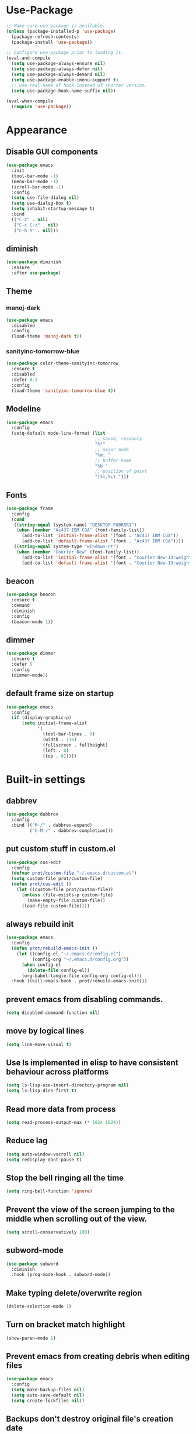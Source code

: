 * Use-Package
#+BEGIN_SRC emacs-lisp
  ;; Make sure use package is available.
  (unless (package-installed-p 'use-package)
    (package-refresh-contents)
    (package-install 'use-package))

  ;; Configure use-package prior to loading it.
  (eval-and-compile
    (setq use-package-always-ensure nil)
    (setq use-package-always-defer nil)
    (setq use-package-always-demand nil)
    (setq use-package-enable-imenu-support t)
    ;; use real name of hook instead of shorter version.
    (setq use-package-hook-name-suffix nil))

  (eval-when-compile
    (require 'use-package))
#+END_SRC

* Appearance
** Disable GUI components
#+BEGIN_SRC emacs-lisp
  (use-package emacs
    :init
    (tool-bar-mode -1)
    (menu-bar-mode -1)
    (scroll-bar-mode -1)
    :config
    (setq use-file-dialog nil)
    (setq use-dialog-box t)
    (setq inhibit-startup-message t)
    :bind
    (("C-z" . nil)
     ("C-c C-z" . nil)
     ("C-h h" . nil)))
#+END_SRC
** diminish
#+BEGIN_SRC emacs-lisp
  (use-package diminish
    :ensure
    :after use-package)
#+END_SRC
** Theme
*** manoj-dark
#+BEGIN_SRC emacs-lisp
  (use-package emacs
    :disabled
    :config
    (load-theme 'manoj-dark t))
#+END_SRC
*** sanityinc-tomorrow-blue
#+BEGIN_SRC emacs-lisp
  (use-package color-theme-sanityinc-tomorrow
    :ensure t
    :disabled
    :defer 0.1
    :config
    (load-theme 'sanityinc-tomorrow-blue t))
#+END_SRC
** Modeline
#+BEGIN_SRC emacs-lisp
  (use-package emacs
    :config
    (setq-default mode-line-format (list
                                    ;; saved, readonly
                                    "%*"
                                    ;; major mode
                                    "%m: "
                                    ;; buffer name
                                    "%b "
                                    ;; position of point
                                    "(%l,%c) ")))
#+END_SRC
** Fonts
#+BEGIN_SRC emacs-lisp
  (use-package frame
    :config
    (cond
     ((string-equal (system-name) "DESKTOP-F00R5R1")
      (when (member "Ac437 IBM CGA" (font-family-list))
        (add-to-list 'initial-frame-alist '(font . "Ac437 IBM CGA"))
        (add-to-list 'default-frame-alist '(font . "Ac437 IBM CGA"))))
     ((string-equal system-type "windows-nt")
      (when (member "Courier New" (font-family-list))
        (add-to-list 'initial-frame-alist '(font . "Courier New-13:weight=bold"))
        (add-to-list 'default-frame-alist '(font . "Courier New-13:weight=bold"))))))
#+END_SRC
** beacon
 #+BEGIN_SRC emacs-lisp
   (use-package beacon
     :ensure t
     :demand
     :diminish
     :config
     (beacon-mode 1))
 #+END_SRC
** dimmer
#+BEGIN_SRC emacs-lisp
  (use-package dimmer
	:ensure t
    :defer 5
	:config
	(dimmer-mode))
#+END_SRC
** default frame size on startup
#+BEGIN_SRC emacs-lisp
  (use-package emacs
    :config
    (if (display-graphic-p)
        (setq initial-frame-alist
              '(
                (tool-bar-lines . 0)
                (width . 116)
                (fullscreen . fullheight)
                (left . 0)
                (top . 0)))))
#+END_SRC
* Built-in settings
** dabbrev
#+BEGIN_SRC emacs-lisp
  (use-package dabbrev
    :config
    :bind (("M-/" . dabbrev-expand)
           ("C-M-/" . dabbrev-completion)))
#+END_SRC
** put custom stuff in custom.el
#+BEGIN_SRC emacs-lisp
  (use-package cus-edit
    :config
    (defvar prot/custom-file "~/.emacs.d/custom.el")
    (setq custom-file prot/custom-file)
    (defun prot/cus-edit ()
      (let ((custom-file prot/custom-file))
        (unless (file-exists-p custom-file)
          (make-empty-file custom-file))
        (load-file custom-file))))
#+END_SRC
** always rebuild init
#+BEGIN_SRC emacs-lisp
  (use-package emacs
    :config
    (defun prot/rebuild-emacs-init ()
      (let ((config-el "~/.emacs.d/config.el")
            (config-org "~/.emacs.d/config.org"))
        (when config-el
          (delete-file config-el))
        (org-babel-tangle-file config-org config-el)))
    :hook ((kill-emacs-hook . prot/rebuild-emacs-init)))
#+END_SRC
** prevent emacs from disabling commands.
#+BEGIN_SRC emacs-lisp
  (setq disabled-command-function nil)
#+END_SRC
** move by logical lines
#+BEGIN_SRC emacs-lisp
  (setq line-move-visual t)
#+END_SRC
** Use ls implemented in elisp to have consistent behaviour across platforms
#+BEGIN_SRC emacs-lisp
  (setq ls-lisp-use-insert-directory-program nil)
  (setq ls-lisp-dirs-first t)
#+END_SRC
** Read more data from process
#+BEGIN_SRC emacs-lisp
  (setq read-process-output-max (* 1024 1024))
#+END_SRC
** Reduce lag
#+BEGIN_SRC emacs-lisp
  (setq auto-window-vscroll nil)
  (setq redisplay-dont-pause t)
#+END_SRC
** Stop the bell ringing all the time
#+BEGIN_SRC emacs-lisp
  (setq ring-bell-function 'ignore)
#+END_SRC
** Prevent the view of the screen jumping to the middle when scrolling out of the view.
#+BEGIN_SRC emacs-lisp
  (setq scroll-conservatively 100)
#+END_SRC
** subword-mode
#+BEGIN_SRC emacs-lisp
  (use-package subword
    :diminish
    :hook (prog-mode-hook . subword-mode))
#+END_SRC

** Make typing delete/overwrite region
#+BEGIN_SRC emacs-lisp
  (delete-selection-mode 1)
#+END_SRC

** Turn on bracket match highlight
#+BEGIN_SRC emacs-lisp
  (show-paren-mode 1)
#+END_SRC
** Prevent emacs from creating debris when editing files
#+BEGIN_SRC emacs-lisp
  (use-package emacs
    :config
    (setq make-backup-files nil)
    (setq auto-save-default nil)
    (setq create-lockfiles nil))
#+END_SRC
** Backups don't destroy original file's creation date
#+BEGIN_SRC emacs-lisp
  (setq backup-by-copying t)
#+END_SRC

** Y/n instead of yes/no
#+BEGIN_SRC emacs-lisp
  (defalias 'yes-or-no-p 'y-or-n-p)
#+END_SRC

** Expert mode for ibuffer
#+BEGIN_SRC emacs-lisp
  (setq ibuffer-expert t)
#+END_SRC
** Add lisp folder to load path
#+BEGIN_SRC emacs-lisp
  (add-to-list 'load-path "~/.emacs.d/lisp/")
#+END_SRC
** Save minibuffer history (useful for compile)
#+BEGIN_SRC emacs-lisp
  (use-package savehist
    :config
    (setq savehist-file "~/.emacs.d/savehist")
    (setq history-length 1000)
    (setq history-delete-duplicates t)
    (setq savehist-save-minibuffer-history t)
    :hook (after-init-hook . savehist-mode))
#+END_SRC
** Save cursor position in files
#+BEGIN_SRC emacs-lisp
  (use-package saveplace
    :config
    (setq save-place-file "~/.emacs.d/saveplace")
    (setq save-place-forget-unreadable-files t)
    (save-place-mode 1))
#+END_SRC
** Startup time
#+BEGIN_SRC emacs-lisp
(add-hook 'emacs-startup-hook
          (lambda ()
            (message "Emacs ready in %s with %d garbage collections."
                     (format "%.2f seconds"
                             (float-time
                              (time-subtract after-init-time before-init-time)))
                     gcs-done)))
#+END_SRC
** Setting right windows key to act as super key
#+BEGIN_SRC emacs-lisp
  (setq w32-pass-rwindow-to-system nil
		w32-rwindow-modifier 'super)
#+END_SRC

** Setting app key to act as hyper key
#+BEGIN_SRC emacs-lisp
  (setq w32-pass-apps-to-system nil)
  (setq w32-apps-modifier 'hyper)
#+END_SRC
** Tabs
#+BEGIN_SRC emacs-lisp
  (use-package emacs
    :config
    ;; use spaces to indent
    (setq-default indent-tabs-mode nil)
    ;; set default tab char's display width to 4 spaces
    (setq-default tab-width 4)
    ;; make tab key call indent command or insert tab character, depending on cursor position
    (setq-default tab-always-indent 'complete))
#+END_SRC
* Personal Functions
#+BEGIN_SRC emacs-lisp
  (defun jacob-original-find-file ()
    "Uses the original file-file mechanism. 
  Useful for dealing with files on other servers.
  (at least on Microsoft Windows)"
    (interactive)
    (let ((completing-read-function 'completing-read-default))
      (call-interactively 'find-file)))

  (defun eval-and-replace ()
    "Replace the preceding sexp with its value."
    (interactive)
    (backward-kill-sexp)
    (condition-case nil
        (prin1 (eval (read (current-kill 0)))
               (current-buffer))
      (error (message "Invalid expression")
             (insert (current-kill 0)))))

  (defun jacob-quit-popup-window ()
    (interactive)
    (let ((loop-list (window-list))
          (window-not-found t))
      (while (and loop-list window-not-found)
        (let* ((window (car loop-list))
               (mode (jacob-buffer-mode (window-buffer window))))
          (if (or (eq mode 'help-mode)
                  (eq mode 'compilation-mode)
                  (eq mode 'special-mode))
              (progn
                (quit-window :window window)
                (setq window-found nil))))
        (setq loop-list (cdr loop-list)))))

  (defun jacob-buffer-mode (buffer-or-string)
    "Returns the major mode associated with a buffer."
    (with-current-buffer buffer-or-string
       major-mode))

  (defun config-visit ()
    (interactive)
    (find-file "~/.emacs.d/config.org"))

  (defun config-reload ()
    (interactive)
    (org-babel-load-file (expand-file-name "~/.emacs.d/config.org")))

  (defun jacob-org-src-block ()
    "Replacement for C-c ' in both \"org-mode\" and when editing code blocks within \"org-mode\"."
    (interactive)
    (if (bound-and-true-p org-src-mode)
        (org-edit-src-exit)
      (if (equal major-mode 'org-mode)
          (org-edit-special))))

  (defun jacob-recompile-packages ()
    "Recompile all packages."
    (interactive)
    (byte-recompile-directory package-user-dir nil 'force))

  (defun jacob-split-window-below-select-new ()
    "Splits current window vertically, then switch to new window."
    (interactive)
    (split-window-below)
    (other-window 1))


  (defun jacob-split-window-right-select-new ()
    "Splits current window horizontally, then switch to new window."
    (interactive)
    (split-window-right)
    (other-window 1))

  (load-file (expand-file-name "~/.emacs.d/myLisp/jacob-long-time.el"))

  (defun jacob-display-time ()
    "Display the current date and time in the echo area."
    (interactive)
    (message (concat (format-time-string "%A the %e")
                     (jacob-day-suffix (string-to-number (format-time-string "%e")))
                     (format-time-string " of %B %Y, ")
                     "at "
                     (jacob-long-time (string-to-number (format-time-string "%H"))
                                      (string-to-number (format-time-string "%M"))))))
#+END_SRC

* Xah Fly Keys
#+BEGIN_SRC emacs-lisp
  (use-package xah-fly-keys
    :ensure t

    :demand

    :init
    (setq xah-fly-use-control-key nil)

    ;; This is a keyboard macro that enters insert mode, presses a backspace, then returns to command mode.
    ;; It's purpose is so I can bind "D" in command mode to whatever backspace does in any given buffer.
    (fset 'backspace
          [?f backspace home])

    (fset 'enter
          [return])

    (defun jacob-xah-command-binds ()
      "Set custom keys for xah-fly-keys keybindings."
      (interactive)
      (define-key xah-fly-key-map (kbd "a") 'counsel-M-x)
      (define-key xah-fly-key-map (kbd "s") 'enter)
      (define-key xah-fly-key-map (kbd "8") 'er/expand-region)
      (define-key xah-fly-key-map (kbd "4") 'jacob-split-window-below-select-new)
      ;; 1 can be rebound, is bound to a inferior version of expand region
      (define-key xah-fly-key-map (kbd "2") 'jacob-quit-popup-window))

    :config
    (load-file (expand-file-name "~/.emacs.d/myLisp/jacob-xah-modified-commands.el"))

    (define-prefix-command 'jacob-config-keymap)
    (xah-fly-keys-set-layout "qwerty")
    (xah-fly-keys 1)

    (add-hook 'xah-fly-command-mode-activate-hook 'jacob-xah-command-binds)
    (jacob-xah-command-binds) ;; call it on startup so binds are set without calling xah-fly-command-mode-activate first.

    (add-hook 'dired-mode-hook 'xah-fly-keys-off)
    (add-hook 'eww-mode-hook 'xah-fly-keys-off)
    (add-hook 'ibuffer-mode-hook 'xah-fly-keys-off)
    (add-hook 'custom-mode-hook 'xah-fly-keys-off)

    (key-chord-define xah-fly-key-map "fd" 'xah-fly-command-mode-activate)

    :bind
    (:map jacob-config-keymap
          ("r" . config-reload)
          ("R" . restart-emacs)
          ("e" . config-visit)
          ("c" . jacob-org-src-block)
          ("p" . jacob-recompile-packages)
          ("t" . jacob-display-time))
    (:map xah-fly-e-keymap
          ("k". jacob-xah-insert-paren)
          ("l". jacob-xah-insert-square-bracket)
          ("j". jacob-xah-insert-brace)
          ("u". jacob-xah-insert-ascii-double-quote)
          ("i". jacob-xah-insert-ascii-single-quote)
          ("m" . xah-insert-hyphen)
          ("," . xah-insert-low-line)
          ("." . jacob-insert-equals)
          ("/" . jacob-insert-plus)
          ("z" . jacob-insert-apostrophe)
          ("x" . jacob-insert-at)
          ("c" . jacob-insert-hash)
          ("d" . backspace)
          ("v" . jacob-insert-tilde))
    (:map xah-fly-dot-keymap
          ("c" . jacob-config-keymap))
    (:map xah-fly-leader-key-map
          ("4" . jacob-split-window-right-select-new))
    (:map xah-fly-w-keymap
          ("n" . eval-and-replace)))
#+END_SRC
* Language Server Protocol & Debug Adapter Protocol
Language Server Protocol is an excellent way to get autocompletion, documentation
and linting for many programming languages within emacs. Therefore this
will eventually be quite a busy section.
** Base lsp-mode
*** lsp-mode
 #+BEGIN_SRC emacs-lisp
   (use-package lsp-mode
     :ensure t
     :hook
     ((java-mode-hook python-mode-hook) . lsp)
     (lsp-mode-hook . lsp-enable-which-key-integration)
     :commands lsp
     :init
     (setq lsp-completion-enable-additional-text-edit nil)
     (setq lsp-prefer-capf nil)
     (setq lsp-prefer-flymake nil)
     :config
     (define-key xah-fly-dot-keymap (kbd "l") lsp-command-map))
 #+END_SRC

*** lsp-ui
 #+BEGIN_SRC emacs-lisp
   (use-package lsp-ui
     :ensure t
     :commands lsp-ui-mode)
 #+END_SRC

*** lsp-ivy
 #+BEGIN_SRC emacs-lisp
   (use-package lsp-ivy
     :ensure t
     :commands lsp-ivy-workspace-symbol)
 #+END_SRC
** Base dsp-mode
#+BEGIN_SRC emacs-lisp
  (use-package dap-mode
    :ensure t
    :hook java-mode-hook
    :config
    (use-package dap-java)
    (dap-mode 1)
    (dap-ui-mode 1)
    (dap-tooltip-mode 1)
    (tooltip-mode 1)
    (dap-ui-controls-mode 1))
#+END_SRC

** Language Specific
*** lsp-java
 #+BEGIN_SRC emacs-lisp
   (use-package lsp-java
     :ensure t)
 #+END_SRC
*** lsp-python-ms
#+BEGIN_SRC emacs-lisp
  (use-package lsp-python-ms
    :ensure t
    :init (setq lsp-python-ms-auto-install-server t))
#+END_SRC
* Dired
#+BEGIN_SRC emacs-lisp
  (use-package dired
    :config
    (defun jacob-teardown-xah-for-wdired ()
      (interactive)
      (wdired-finish-edit)
      (define-key xah-fly-leader-key-map (kbd ";") 'save-buffer)
      (xah-fly-keys-off))

    (defun jacob-setup-xah-for-wdired ()
      (interactive)
      (xah-fly-keys)
      (define-key xah-fly-leader-key-map (kbd ";") 'jacob-teardown-xah-for-wdired))

    (add-hook 'wdired-mode-hook 'jacob-setup-xah-for-wdired)

    (define-key dired-mode-map (kbd "RET") 'dired-find-alternate-file)
    (define-key dired-mode-map (kbd "^")(lambda () (interactive)(find-alternate-file "..")))
    (setq dired-dwim-target t)

    :bind
    (:map dired-mode-map
          ("," . switch-window)
          ("SPC" . xah-fly-leader-key-map)
          ("p" . dired-maybe-insert-subdir)
          ("i" . dired-previous-line)
          ("k" . dired-next-line)
          ("n" . isearch-forward)
          ("f" . dired-toggle-read-only)
          ("q" . xah-close-current-buffer)))
#+END_SRC
* Major Mode Packages
** emacs-lisp-mode
#+BEGIN_SRC emacs-lisp
  (use-package elisp-mode
    :config
    (defun contrib/completing-read-in-region (start end collection &optional predicate)
      "Prompt for completion of region in the minibuffer if non-unique.
    Use as a value for `completion-in-region-function'."
      (if (and (minibufferp) (not (string= (minibuffer-prompt) "Eval: ")))
          (completion--in-region start end collection predicate)
        (let* ((initial (buffer-substring-no-properties start end))
               (limit (car (completion-boundaries initial collection predicate "")))
               (all (completion-all-completions initial collection predicate
                                                (length initial)))
               (completion (cond
                            ((atom all) nil)
                            ((and (consp all) (atom (cdr all)))
                             (concat (substring initial 0 limit) (car all)))
                            (t (completing-read
                                "Completion: " collection predicate t initial)))))
          (if (null completion)
              (progn (message "No completion") nil)
            (delete-region start end)
            (insert completion)
            t))))

    (setq completion-in-region-function #'contrib/completing-read-in-region))
#+END_SRC
** bnf-mode
#+BEGIN_SRC emacs-lisp
  (use-package bnf-mode
    :ensure t)
#+END_SRC
** Org
 #+BEGIN_SRC emacs-lisp
   (use-package org
     :mode ("\\.org\\'" . org-mode)
     :config
     (add-to-list 'org-structure-template-alist
                  '("el" "#+BEGIN_SRC emacs-lisp\n?\n#+END_SRC")))
 #+END_SRC

** yaml-Mode
 #+BEGIN_SRC emacs-lisp
   (use-package yaml-mode
     :ensure t
     :defer t
     :mode ("\\.yml\\'" . yaml-mode))
 #+END_SRC

** c-mode
*** tab width
 #+BEGIN_SRC emacs-lisp
   (setq-default c-basic-offset 4)
 #+END_SRC

** csharp-mode
#+BEGIN_SRC emacs-lisp
  (use-package csharp-mode
    :ensure t
    :defer t
    :config
    (defun my-csharp-mode-setup ()
      (setq c-syntactic-indentation t)
      (c-set-style "ellemtel")
      (setq c-basic-offset 4)
      (load-file "~/.emacs.d/myLisp/namespace.el")
      (company-mode t)
      (yas-minor-mode t)
      (omnisharp-mode t))
    :hook
    (csharp-mode-hook . my-csharp-mode-setup)
    :mode
    ("\\.cs\\$" . csharp-mode))
#+END_SRC

** web-mode
#+BEGIN_SRC emacs-lisp
  (use-package web-mode
    :ensure t

    :preface
    (defun jacob-web-mode-config ()
      (interactive)
      (setq-local electric-pair-pairs '((?\" . ?\") (?\< . ?\>)))
      (yas-activate-extra-mode 'html-mode))

    :config
    (setq web-mode-engines-alist
                  '(("razor"	. "\\.cshtml\\'")))
    (setq web-mode-markup-indent-offset 2)
    (setq web-mode-css-indent-offset 2)
    (setq web-mode-code-indent-offset 2)

    :hook (web-mode-hook . jacob-web-mode-config)

    :mode (("\\.html?\\'" . web-mode)
           ("\\.cshtml\\'" . web-mode)
           ("\\.css\\'" . web-mode)))
#+END_SRC
** json-mode
#+BEGIN_SRC emacs-lisp
  (use-package json-mode
    :ensure t
    :mode ("\\.json\\$" . json-mode))
#+END_SRC

** clojure-mode
#+BEGIN_SRC emacs-lisp
  (use-package clojure-mode
    :ensure t
    :mode ("\\.clj\\$" . clojure-mode))
#+END_SRC
* Minor Mode Packages
** flycheck
#+BEGIN_SRC emacs-lisp
  (use-package flycheck
    :ensure t
    :defer 2
    :config
    (setq-default flycheck-disabled-checkers '(emacs-lisp-checkdoc))
    (global-flycheck-mode))
#+END_SRC
** which-key
 #+BEGIN_SRC emacs-lisp
   (use-package which-key
	 :ensure t
     :defer 2
	 :diminish
	 :config
	 (which-key-mode))
 #+END_SRC

** company
 #+BEGIN_SRC emacs-lisp
   (use-package company
     :ensure t
     :defer t
     :diminish
     :hook ((java-mode-hook) . company-mode)
     :config
     (setq company-idle-delay 0.5)
     (setq company-minimum-prefix-length 3))
 #+END_SRC

** projectile
#+BEGIN_SRC emacs-lisp
  (use-package projectile
    :ensure t
    :defer 2
    :diminish
    :config
    (projectile-mode t)
    (define-key xah-fly-dot-keymap (kbd "p") projectile-command-map)
    (setq projectile-completion-system 'ivy))
#+END_SRC
** omnisharp
#+BEGIN_SRC emacs-lisp
  ;; FIXME: if company mode is not started before csharp mode is entered, omnisharp mode will not activate
  (use-package omnisharp
    :ensure t
    :defer t
    :bind
    (:map jacob-omnisharp-keymap
          ("u" . omnisharp-fix-usings)
          ("U" . omnisharp-find-usages)
          ("i" . omnisharp-find-implementations)
          ("d" . omnisharp-go-to-definition)
          ("r" . omnisharp-rename)
          ("a" . omnisharp-run-code-action-refactoring)
          ("o" . omnisharp-start-omnisharp-server)
          ("O" . omnisharp-stop-server))
    :config
    ;; at this point, company mode is enabled.
    (define-prefix-command 'jacob-omnisharp-keymap)
    (define-key xah-fly-dot-keymap (kbd "o") jacob-omnisharp-keymap)
    (add-hook 'omnisharp-mode-hook (lambda ()
                                     (add-to-list (make-local-variable 'company-backends)
                                                  '(company-omnisharp))))
    (setq omnisharp-company-ignore-case nil)
    (setq omnisharp-server-executable-path "D:\\Programming\\OmniSharp\\omnisharp-roslyn\\bin\\Debug\\OmniSharp.Stdio.Driver\\net472\\OmniSharp.exe")

    (defun jacob-csharp-indent-or-complete ()
      (interactive)
      (if (region-active-p)
          (c-indent-line-or-region :region (region-bounds))
        (let ((old-point (point)))
          (c-indent-line-or-region)
          (if (eq old-point (point))
              (call-interactively 'counsel-company)))))

    (define-key csharp-mode-map (kbd "<tab>") 'jacob-csharp-indent-or-complete))
#+END_SRC

** yasnippet
#+BEGIN_SRC emacs-lisp
  (use-package yasnippet
    :ensure t

    :hook
    (((web-mode-hook python-mode-hook java-mode-hook) . yas-minor-mode))

    :config
    (yas-reload-all))
#+END_SRC

** key-chord
#+BEGIN_SRC emacs-lisp
  (use-package key-chord
    :defer 1

    :config
    (key-chord-mode 1))
#+END_SRC

** cider
#+BEGIN_SRC emacs-lisp
  (use-package cider
    :diminish
    :ensure t
    :mode ("\\.clj\\$" . clojure-mode))
#+END_SRC
* Non-mode Packages
** try
#+BEGIN_SRC emacs-lisp
  (use-package try
    :ensure t)
#+END_SRC
** avy
 #+BEGIN_SRC emacs-lisp
   (use-package avy
     :ensure t
     :defer 0.1
     :config
     (setq avy-keys (number-sequence ?a ?z))
     (setq avy-all-windows t)
     (setq avy-orders-alist
           '((avy-goto-char-timer . avy-order-closest)
             (avy-goto-end-of-line . avy-order-closest)))
     (key-chord-define xah-fly-key-map "fj" 'avy-goto-word-or-subword-1)
     (key-chord-define xah-fly-key-map "f;" 'avy-goto-end-of-line))
 #+END_SRC
** restart-emacs
#+BEGIN_SRC emacs-lisp
  (use-package restart-emacs
    :ensure t
    :defer t)
#+END_SRC

** smex
 #+BEGIN_SRC emacs-lisp
   (use-package smex
     :ensure t
     :config (smex-initialize)
     :bind
     ("M-x" . smex))
 #+END_SRC
** switch-window
 #+BEGIN_SRC emacs-lisp
   (use-package switch-window
	 :ensure t
	 :defer t
	 :config
	 (setq switch-window-input-style 'minibuffer)
	 (setq switch-window-threshold 2)
	 (setq switch-window-multiple-frames t)
	 (setq switch-window-shortcut-style 'qwerty)
	 (setq switch-window-qwerty-shortcuts
		   '("q" "w" "e" "r" "a" "s" "d" "f" "z" "x" "c" "v"))
	 :bind
	 ([remap xah-next-window-or-frame] . switch-window))
 #+END_SRC

** ivy and friends
*** ivy
 #+BEGIN_SRC emacs-lisp
   (use-package ivy
     :ensure t
     :diminish
     :defer 0.1
     :config
     (setq ivy-initial-inputs-alist nil)
     (setq enable-recursive-minibuffers t)
     (setq completing-read-function 'ivy-completing-read)
     :bind
     (:map xah-fly-c-keymap
           ("e" . counsel-find-file))
     (:map xah-fly-dot-keymap
           ("s" . swiper))
     (:map xah-fly-h-keymap
           ("j" . counsel-describe-function)
           ("l" . counsel-describe-variable))
     (:map xah-fly-leader-key-map
           ("v" . counsel-yank-pop)
           ("f" . ivy-switch-buffer)))
#+END_SRC

*** swiper
 #+BEGIN_SRC emacs-lisp
   (use-package swiper
     :ensure t
     :after ivy)
 #+END_SRC

*** counsel
 #+BEGIN_SRC emacs-lisp
   (use-package counsel
     :ensure t
     :diminish
     :after ivy)
 #+END_SRC
 
** multiple-cursors
 #+BEGIN_SRC emacs-lisp
   (use-package multiple-cursors
	 :ensure t
	 :bind
	 (:map xah-fly-dot-keymap
		   ("m" . jacob-multiple-cursors-keymap)
	 :map jacob-multiple-cursors-keymap
		   ("l" . mc/edit-lines)
		   (">" . mc/mark-next-like-this)
		   ("<" . mc/mark-previous-like-this)
		   ("a" . mc/mark-all-like-this))
	 :init
	 (define-prefix-command 'jacob-multiple-cursors-keymap))
 #+END_SRC

** expand-region
 #+BEGIN_SRC emacs-lisp
   (use-package expand-region
     :ensure t
  
     :config
     (setq expand-region-contract-fast-key "9"))
 #+END_SRC

** shell-pop
#+BEGIN_SRC emacs-lisp
  (use-package shell-pop
    :ensure t

    :config
    (setq shell-pop-autocd-to-working-dir nil)
    (setq shell-pop-shell-type (quote ("eshell" "*eshell*" (lambda nil (eshell)))))
    (setq shell-pop-universal-key "<H-return>")
    (setq shell-pop-window-position "bottom")
    (setq shell-pop-window-size 50)

    (defun jacob-shell-pop-eshell ()
      (interactive)
      (let ((shell-pop-shell-type '("eshell" "*eshell*" (lambda () (eshell))))
            (shell-pop-term-shell "eshell"))
        (shell-pop--set-shell-type 'shell-pop-shell-type shell-pop-shell-type)
        (call-interactively 'shell-pop)))

    (defun jacob-shell-pop-shell ()
      (interactive)
      (let ((shell-file-name "C:/Windows/System32/Cmd.exe")
            (shell-pop-shell-type '("shell" "*shell*" (lambda () (shell))))
            (shell-pop-term-shell "shell"))
        (shell-pop--set-shell-type 'shell-pop-shell-type shell-pop-shell-type)
        (call-interactively 'shell-pop)))

    :bind
    (:map xah-fly-n-keymap
          ("d" . jacob-shell-pop-eshell)
          ("f" . jacob-shell-pop-shell)))
#+END_SRC
** eshell-up
#+BEGIN_SRC emacs-lisp
  (use-package eshell-up
	:ensure t)
#+END_SRC

** langtool
#+BEGIN_SRC emacs-lisp
  (use-package langtool
	;; :ensure t
	:defer t
	:config
	(setq langtool-language-tool-jar
		  "/home/lem/Documents/LanguageTool-4.8/languagetool-commandline.jar"))
#+END_SRC
